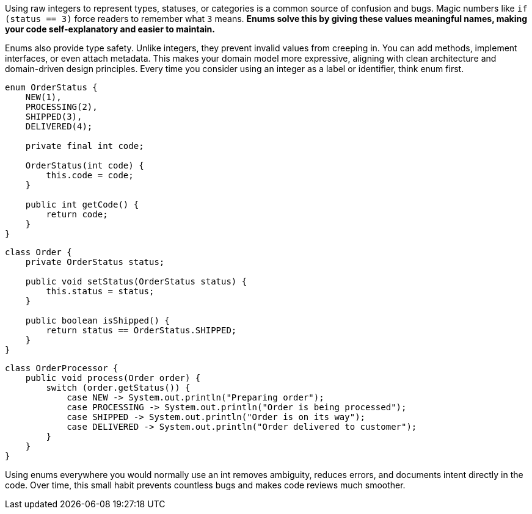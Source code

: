 Using raw integers to represent types, statuses, or categories is a common source of confusion and bugs. Magic numbers like `if (status == 3)` force readers to remember what `3` means. *Enums solve this by giving these values meaningful names, making your code self-explanatory and easier to maintain.*

Enums also provide type safety. Unlike integers, they prevent invalid values from creeping in. You can add methods, implement interfaces, or even attach metadata. This makes your domain model more expressive, aligning with clean architecture and domain-driven design principles. Every time you consider using an integer as a label or identifier, think enum first.

```java
enum OrderStatus {
    NEW(1),
    PROCESSING(2),
    SHIPPED(3),
    DELIVERED(4);

    private final int code;

    OrderStatus(int code) {
        this.code = code;
    }

    public int getCode() {
        return code;
    }
}
```

```java
class Order {
    private OrderStatus status;

    public void setStatus(OrderStatus status) {
        this.status = status;
    }

    public boolean isShipped() {
        return status == OrderStatus.SHIPPED;
    }
}
```

```java
class OrderProcessor {
    public void process(Order order) {
        switch (order.getStatus()) {
            case NEW -> System.out.println("Preparing order");
            case PROCESSING -> System.out.println("Order is being processed");
            case SHIPPED -> System.out.println("Order is on its way");
            case DELIVERED -> System.out.println("Order delivered to customer");
        }
    }
}
```

Using enums everywhere you would normally use an int removes ambiguity, reduces errors, and documents intent directly in the code. Over time, this small habit prevents countless bugs and makes code reviews much smoother.
